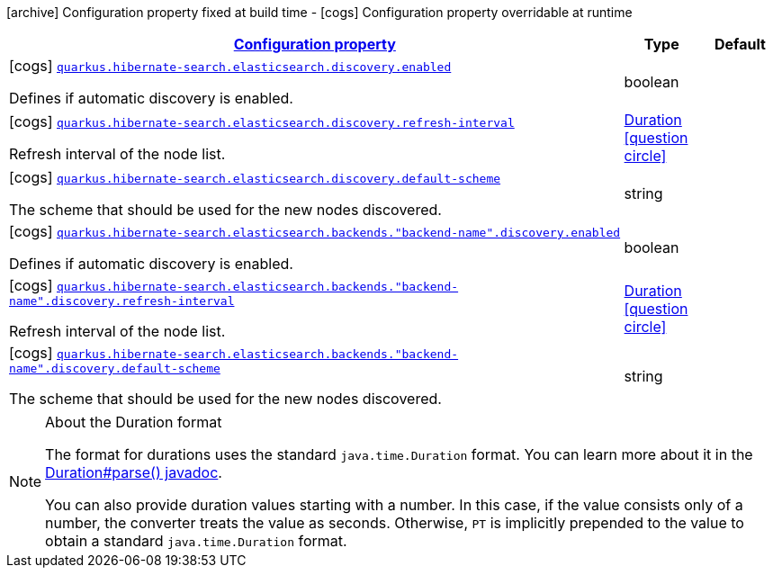 [.configuration-legend]
icon:archive[title=Fixed at build time] Configuration property fixed at build time - icon:cogs[title=Overridable at runtime]️ Configuration property overridable at runtime 

[.configuration-reference, cols="80,.^10,.^10"]
|===

h|[[quarkus-hibernate-search-elasticsearch-config-group-hibernate-search-elasticsearch-runtime-config-discovery-config_configuration]]link:#quarkus-hibernate-search-elasticsearch-config-group-hibernate-search-elasticsearch-runtime-config-discovery-config_configuration[Configuration property]
h|Type
h|Default

a|icon:cogs[title=Overridable at runtime] [[quarkus-hibernate-search-elasticsearch-config-group-hibernate-search-elasticsearch-runtime-config-discovery-config_quarkus.hibernate-search.elasticsearch.discovery.enabled]]`link:#quarkus-hibernate-search-elasticsearch-config-group-hibernate-search-elasticsearch-runtime-config-discovery-config_quarkus.hibernate-search.elasticsearch.discovery.enabled[quarkus.hibernate-search.elasticsearch.discovery.enabled]`

[.description]
--
Defines if automatic discovery is enabled.
--|boolean 
|


a|icon:cogs[title=Overridable at runtime] [[quarkus-hibernate-search-elasticsearch-config-group-hibernate-search-elasticsearch-runtime-config-discovery-config_quarkus.hibernate-search.elasticsearch.discovery.refresh-interval]]`link:#quarkus-hibernate-search-elasticsearch-config-group-hibernate-search-elasticsearch-runtime-config-discovery-config_quarkus.hibernate-search.elasticsearch.discovery.refresh-interval[quarkus.hibernate-search.elasticsearch.discovery.refresh-interval]`

[.description]
--
Refresh interval of the node list.
--|link:https://docs.oracle.com/javase/8/docs/api/java/time/Duration.html[Duration]
  link:#duration-note-anchor[icon:question-circle[], title=More information about the Duration format]
|


a|icon:cogs[title=Overridable at runtime] [[quarkus-hibernate-search-elasticsearch-config-group-hibernate-search-elasticsearch-runtime-config-discovery-config_quarkus.hibernate-search.elasticsearch.discovery.default-scheme]]`link:#quarkus-hibernate-search-elasticsearch-config-group-hibernate-search-elasticsearch-runtime-config-discovery-config_quarkus.hibernate-search.elasticsearch.discovery.default-scheme[quarkus.hibernate-search.elasticsearch.discovery.default-scheme]`

[.description]
--
The scheme that should be used for the new nodes discovered.
--|string 
|


a|icon:cogs[title=Overridable at runtime] [[quarkus-hibernate-search-elasticsearch-config-group-hibernate-search-elasticsearch-runtime-config-discovery-config_quarkus.hibernate-search.elasticsearch.backends.-backend-name-.discovery.enabled]]`link:#quarkus-hibernate-search-elasticsearch-config-group-hibernate-search-elasticsearch-runtime-config-discovery-config_quarkus.hibernate-search.elasticsearch.backends.-backend-name-.discovery.enabled[quarkus.hibernate-search.elasticsearch.backends."backend-name".discovery.enabled]`

[.description]
--
Defines if automatic discovery is enabled.
--|boolean 
|


a|icon:cogs[title=Overridable at runtime] [[quarkus-hibernate-search-elasticsearch-config-group-hibernate-search-elasticsearch-runtime-config-discovery-config_quarkus.hibernate-search.elasticsearch.backends.-backend-name-.discovery.refresh-interval]]`link:#quarkus-hibernate-search-elasticsearch-config-group-hibernate-search-elasticsearch-runtime-config-discovery-config_quarkus.hibernate-search.elasticsearch.backends.-backend-name-.discovery.refresh-interval[quarkus.hibernate-search.elasticsearch.backends."backend-name".discovery.refresh-interval]`

[.description]
--
Refresh interval of the node list.
--|link:https://docs.oracle.com/javase/8/docs/api/java/time/Duration.html[Duration]
  link:#duration-note-anchor[icon:question-circle[], title=More information about the Duration format]
|


a|icon:cogs[title=Overridable at runtime] [[quarkus-hibernate-search-elasticsearch-config-group-hibernate-search-elasticsearch-runtime-config-discovery-config_quarkus.hibernate-search.elasticsearch.backends.-backend-name-.discovery.default-scheme]]`link:#quarkus-hibernate-search-elasticsearch-config-group-hibernate-search-elasticsearch-runtime-config-discovery-config_quarkus.hibernate-search.elasticsearch.backends.-backend-name-.discovery.default-scheme[quarkus.hibernate-search.elasticsearch.backends."backend-name".discovery.default-scheme]`

[.description]
--
The scheme that should be used for the new nodes discovered.
--|string 
|

|===
[NOTE]
[[duration-note-anchor]]
.About the Duration format
====
The format for durations uses the standard `java.time.Duration` format.
You can learn more about it in the link:https://docs.oracle.com/javase/8/docs/api/java/time/Duration.html#parse-java.lang.CharSequence-[Duration#parse() javadoc].

You can also provide duration values starting with a number.
In this case, if the value consists only of a number, the converter treats the value as seconds.
Otherwise, `PT` is implicitly prepended to the value to obtain a standard `java.time.Duration` format.
====
